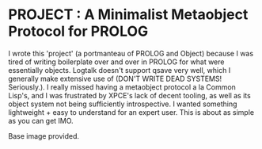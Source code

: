 
* PROJECT : A Minimalist Metaobject Protocol for PROLOG

I wrote this 'project' (a portmanteau of PROLOG and Object) because I was tired of writing boilerplate over and over in PROLOG for what were essentially objects. Logtalk doesn't support qsave very well, which I generally make extensive use of (DON'T WRITE DEAD SYSTEMS! Seriously.). I really missed having a metaobject protocol a la Common Lisp's, and I was frustrated by XPCE's lack of decent tooling, as well as its object system not being sufficiently introspective. I wanted something lightweight + easy to understand for an expert user. This is about as simple as you can get IMO. 

Base image provided.
